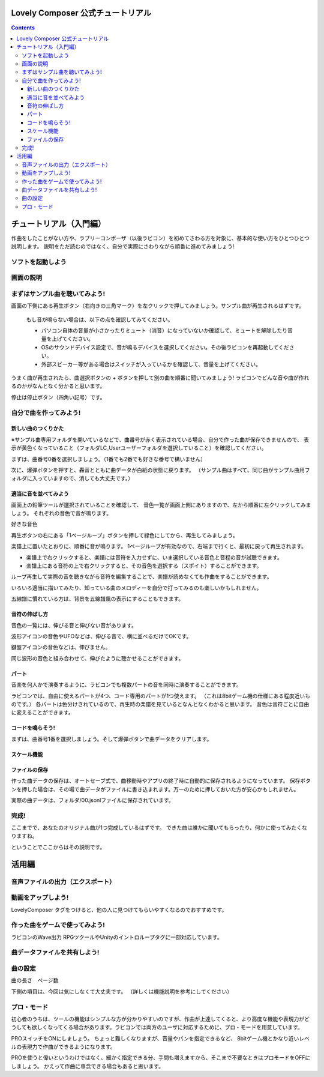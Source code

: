 Lovely Composer  公式チュートリアル 
#################################################################

.. image:: img/header.png


.. contents::

チュートリアル（入門編）
#################################################################

作曲をしたことがない方や、ラブリーコンポーザ（以後ラビコン）を初めてさわる方を対象に、基本的な使い方をひとつひとつ説明します。
説明をただ読むのではなく、自分で実際にさわりながら順番に進めてみましょう!

ソフトを起動しよう
========================================================================


画面の説明
========================================================================


まずはサンプル曲を聴いてみよう!
======================================================================

画面の下側にある再生ボタン（右向きの三角マーク）を左クリックで押してみましょう。サンプル曲が再生されるはずです。

    もし音が鳴らない場合は、以下の点を確認してみてください。

    * パソコン自体の音量が小さかったりミュート（消音）になっていないか確認して、ミュートを解除したり音量を上げてください。
    * OSのサウンドデバイス設定で、音が鳴るデバイスを選択してください。その後ラビコンを再起動してください。
    * 外部スピーカー等がある場合はスイッチが入っているかを確認して、音量を上げてください。

うまく曲が再生されたら、曲選択ボタンの + ボタンを押して別の曲を順番に聞いてみましょう!
ラビコンでどんな音や曲が作れるのかがなんとなく分かると思います。

停止は停止ボタン（四角い記号）です。


自分で曲を作ってみよう!
================================================================

新しい曲のつくりかた
----------------------------------------------------------------------------

※サンプル曲専用フォルダを開いているなどで、曲番号が赤く表示されている場合、自分で作った曲が保存できませんので、
表示が黄色くなっていること（フォルダLC_Userユーザーフォルダを選択していること）を確認してください。

まずは、曲番号0番を選択しましょう。（1番でも2番でも好きな番号で構いません）

次に、爆弾ボタンを押すと、轟音とともに曲データが白紙の状態に戻ります。
（サンプル曲はすべて、同じ曲がサンプル曲用フォルダに入っていますので、消しても大丈夫です。）


適当に音を並べてみよう
----------------------------------------------------------

画面上の鉛筆ツールが選択されていることを確認して、
音色一覧が画面上側にありますので、左から順番に左クリックしてみましょう。
それぞれの音色で音が鳴ります。

好きな音色


再生ボタンの右にある「1ページループ」ボタンを押して緑色にしてから、再生してみましょう。

楽譜上に置いたとおりに、順番に音が鳴ります。
1ページループが有効なので、右端まで行くと、最初に戻って再生されます。


* 楽譜上で右クリックすると、楽譜には音符を入力せずに、いま選択している音色と音程の音が試聴できます。
* 楽譜上にある音符の上で右クリックすると、その音色を選択する（スポイト）することができます。


ループ再生して実際の音を聴きながら音符を編集することで、楽譜が読めなくても作曲をすることができます。

いろいろ適当に描いてみたり、知っている曲のメロディーを自分で打ってみるのも楽しいかもしれません。


五線譜に慣れている方は、背景を五線譜風の表示にすることもできます。


音符の伸ばし方
-----------------------------

音色の一覧には、伸びる音と伸びない音があります。

波形アイコンの音色やUFOなどは、伸びる音で、横に並べるだけでOKです。

鍵盤アイコンの音色などは、伸びません。

同じ波形の音色と組み合わせて、伸びたように聴かせることができます。



パート
-------------------------------

音楽を何人かで演奏するように、ラビコンでも複数パートの音を同時に演奏することができます。

ラビコンでは、自由に使えるパートが4つ、コード専用のパートが1つ使えます。
（これは8bitゲーム機の仕様にある程度近いものです。）
各パートは色分けされているので、再生時の楽譜を見ているとなんとなくわかると思います。
音色は音符ごとに自由に変えることができます。





コードを鳴らそう!
---------------------------------------------------------------------------------

まずは、曲番号1番を選択しましょう。そして爆弾ボタンで曲データをクリアします。



スケール機能
---------------------------------------------------------------------------------



ファイルの保存
-----------------------------------------------------------------


作った曲データの保存は、オートセーブ式で、曲移動時やアプリの終了時に自動的に保存されるようになっています。
保存ボタンを押した場合は、その場で曲データがファイルに書き込まれます。万一のために押しておいた方が安心かもしれません。

実際の曲データは、フォルダ/00.jsonlファイルに保存されています。


完成!
=====================================================================
ここまでで、あなたのオリジナル曲が1つ完成しているはずです。
できた曲は誰かに聞いてもらったり、何かに使ってみたくなりますね。

ということでここからはその説明です。


活用編
##############################################


音声ファイルの出力（エクスポート）
======================================================================================================


動画をアップしよう!
============================================================================================

LovelyComposer タグをつけると、他の人に見つけてもらいやすくなるのでおすすめです。


作った曲をゲームで使ってみよう!
========================================================================================================================================

ラビコンのWave出力
RPGツクールやUnityのイントロループタグに一部対応しています。


曲データファイルを共有しよう!
=================================================================================================


曲の設定
=======================================================================


曲の長さ　ページ数

下側の項目は、今回は気にしなくて大丈夫です。
（詳しくは機能説明を参考にしてください）


プロ・モード
===========================================================================
初心者のうちは、ツールの機能はシンプルな方が分かりやすいのですが、作曲が上達してくると、より高度な機能や表現力がどうしても欲しくなってくる場合があります。ラビコンでは両方のユーザに対応するために、プロ・モードを用意しています。

PROスイッチをONにしましょう。
ちょっと難しくなりますが、音量やパンを指定できるなど、
8bitゲーム機とかなり近いレベルの表現力で作曲ができるようになります。

PROを使うと偉いというわけではなく、細かく指定できる分、手間も増えますから、そこまで不要なときはプロモードをOFFにしましょう。
かえって作曲に専念できる場合もあると思います。
